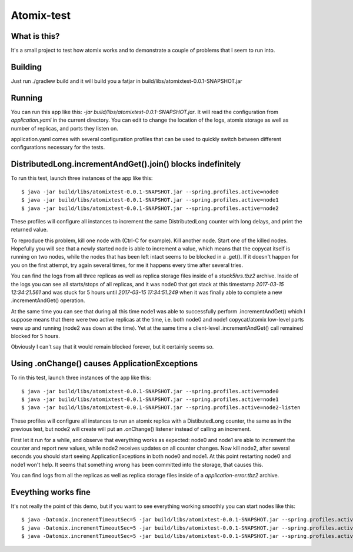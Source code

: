 ===========
Atomix-test
===========

What is this?
=============

It's a small project to test how atomix works and to demonstrate a couple of problems that I seem to
run into.

Building
========

Just run ./gradlew build and it will build you a fatjar in build/libs/atomixtest-0.0.1-SNAPSHOT.jar

Running
=======

You can run this app like this: `-jar build/libs/atomixtest-0.0.1-SNAPSHOT.jar`. It will read the
configuration from `application.yaml` in the current directory. You can edit to change the location
of the logs, atomix storage as well as number of replicas, and ports they listen on.

application.yaml comes with several configuration profiles that can be used to quickly switch
between different configurations necessary for the tests.

DistributedLong.incrementAndGet().join() blocks indefinitely
============================================================

To run this test, launch three instances of the app like this::

  $ java -jar build/libs/atomixtest-0.0.1-SNAPSHOT.jar --spring.profiles.active=node0
  $ java -jar build/libs/atomixtest-0.0.1-SNAPSHOT.jar --spring.profiles.active=node1
  $ java -jar build/libs/atomixtest-0.0.1-SNAPSHOT.jar --spring.profiles.active=node2

These profiles will configure all instances to increment the same DistributedLong counter with
long delays, and print the returned value.

To reproduce this problem, kill one node with (Ctrl-C for example). Kill another node. Start one of
the killed nodes. Hopefully you will see that a newly started node is able to increment a value,
which means that the copycat itself is running on two nodes, while the nodes that has been left
intact seems to be blocked in a .get(). If it doesn't happen for you on the first attempt,
try again several times, for me it happens every time after several tries.

You can find the logs from all three replicas as well as replica storage files inside of a
`stuck5hrs.tbz2` archive. Inside of the logs you can see all starts/stops of all replicas,
and it was node0 that got stack at this timestamp `2017-03-15 12:34:21.561` and was stuck
for 5 hours until `2017-03-15 17:34:51.249` when it was finally able to complete a new
.incrementAndGet() operation.

At the same time you can see that during all this time node1 was able to successfully perform
.incrementAndGet() which I suppose means that there were two active replicas at the time, i.e.
both node0 and node1 copycat/atomix low-level parts were up and running (node2 was down at the time).
Yet at the same time a client-level .incrementAndGet() call remained blocked for 5 hours.

Obviously I can't say that it would remain blocked forever, but it certainly seems so.

Using .onChange() causes ApplicationExceptions
==============================================

To rin this test, launch three instances of the app like this::

  $ java -jar build/libs/atomixtest-0.0.1-SNAPSHOT.jar --spring.profiles.active=node0
  $ java -jar build/libs/atomixtest-0.0.1-SNAPSHOT.jar --spring.profiles.active=node1
  $ java -jar build/libs/atomixtest-0.0.1-SNAPSHOT.jar --spring.profiles.active=node2-listen

These profiles will configure all instances to run an atomix replica with a DistibutedLong counter,
the same as in the previous test, but node2 will create will put an .onChange() listener instead of
calling an increment.

First let it run for a while, and observe that everything works as expected: node0 and node1 are
able to increment the counter and report new values, while node2 receives updates on all counter
changes. Now kill node2, after several seconds you should start seeing ApplicationExceptions
in both node0 and node1. At this point restarting node0 and node1 won't help. It seems that
something wrong has been committed into the storage, that causes this.

You can find logs from all the replicas as well as replica storage files inside of a
`application-error.tbz2` archive.

Eveything works fine
====================

It's not really the point of this demo, but if you want to see everything working smoothly
you can start nodes like this::

  $ java -Datomix.incrementTimeoutSec=5 -jar build/libs/atomixtest-0.0.1-SNAPSHOT.jar --spring.profiles.active=node0
  $ java -Datomix.incrementTimeoutSec=5 -jar build/libs/atomixtest-0.0.1-SNAPSHOT.jar --spring.profiles.active=node1
  $ java -Datomix.incrementTimeoutSec=5 -jar build/libs/atomixtest-0.0.1-SNAPSHOT.jar --spring.profiles.active=node2

